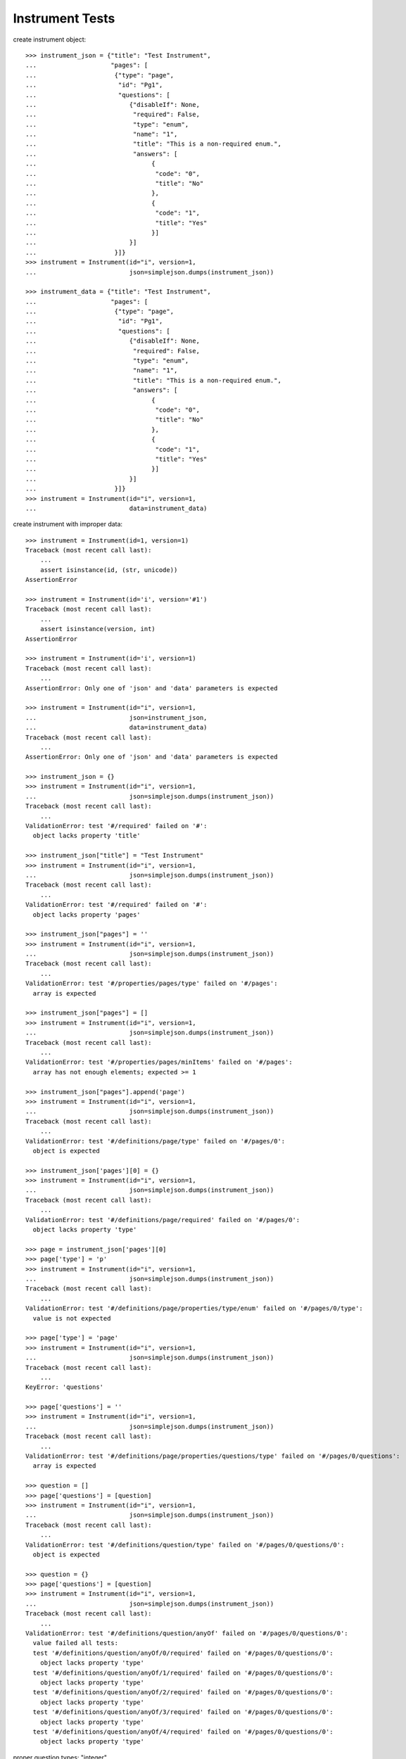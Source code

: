 ********************
  Instrument Tests
********************

.. contents:: Table of Contents

    >>> import simplejson
    >>> from rex.instrument import Instrument

create instrument object::

    >>> instrument_json = {"title": "Test Instrument",
    ...                    "pages": [
    ...                     {"type": "page",
    ...                      "id": "Pg1",
    ...                      "questions": [
    ...                         {"disableIf": None,
    ...                          "required": False,
    ...                          "type": "enum",
    ...                          "name": "1",
    ...                          "title": "This is a non-required enum.",
    ...                          "answers": [
    ...                               {
    ...                                "code": "0",
    ...                                "title": "No"
    ...                               },
    ...                               {
    ...                                "code": "1",
    ...                                "title": "Yes"
    ...                               }]
    ...                         }]
    ...                     }]}
    >>> instrument = Instrument(id="i", version=1,
    ...                         json=simplejson.dumps(instrument_json))

    >>> instrument_data = {"title": "Test Instrument",
    ...                    "pages": [
    ...                     {"type": "page",
    ...                      "id": "Pg1",
    ...                      "questions": [
    ...                         {"disableIf": None,
    ...                          "required": False,
    ...                          "type": "enum",
    ...                          "name": "1",
    ...                          "title": "This is a non-required enum.",
    ...                          "answers": [
    ...                               {
    ...                                "code": "0",
    ...                                "title": "No"
    ...                               },
    ...                               {
    ...                                "code": "1",
    ...                                "title": "Yes"
    ...                               }]
    ...                         }]
    ...                     }]}
    >>> instrument = Instrument(id="i", version=1,
    ...                         data=instrument_data)

create instrument with improper data::

    >>> instrument = Instrument(id=1, version=1)
    Traceback (most recent call last):
        ...
        assert isinstance(id, (str, unicode))
    AssertionError

    >>> instrument = Instrument(id='i', version='#1')
    Traceback (most recent call last):
        ...
        assert isinstance(version, int)
    AssertionError

    >>> instrument = Instrument(id='i', version=1)
    Traceback (most recent call last):
        ...
    AssertionError: Only one of 'json' and 'data' parameters is expected

    >>> instrument = Instrument(id="i", version=1, 
    ...                         json=instrument_json,
    ...                         data=instrument_data)
    Traceback (most recent call last):
        ...
    AssertionError: Only one of 'json' and 'data' parameters is expected

    >>> instrument_json = {}
    >>> instrument = Instrument(id="i", version=1,
    ...                         json=simplejson.dumps(instrument_json))
    Traceback (most recent call last):
        ...
    ValidationError: test '#/required' failed on '#':
      object lacks property 'title'

    >>> instrument_json["title"] = "Test Instrument"
    >>> instrument = Instrument(id="i", version=1,
    ...                         json=simplejson.dumps(instrument_json))
    Traceback (most recent call last):
        ...
    ValidationError: test '#/required' failed on '#':
      object lacks property 'pages'

    >>> instrument_json["pages"] = ''
    >>> instrument = Instrument(id="i", version=1,
    ...                         json=simplejson.dumps(instrument_json))
    Traceback (most recent call last):
        ...
    ValidationError: test '#/properties/pages/type' failed on '#/pages':
      array is expected

    >>> instrument_json["pages"] = []
    >>> instrument = Instrument(id="i", version=1,
    ...                         json=simplejson.dumps(instrument_json))
    Traceback (most recent call last):
        ...
    ValidationError: test '#/properties/pages/minItems' failed on '#/pages':
      array has not enough elements; expected >= 1

    >>> instrument_json["pages"].append('page')
    >>> instrument = Instrument(id="i", version=1,
    ...                         json=simplejson.dumps(instrument_json))
    Traceback (most recent call last):
        ...
    ValidationError: test '#/definitions/page/type' failed on '#/pages/0':
      object is expected

    >>> instrument_json['pages'][0] = {}
    >>> instrument = Instrument(id="i", version=1,
    ...                         json=simplejson.dumps(instrument_json))
    Traceback (most recent call last):
        ...
    ValidationError: test '#/definitions/page/required' failed on '#/pages/0':
      object lacks property 'type'

    >>> page = instrument_json['pages'][0]
    >>> page['type'] = 'p'
    >>> instrument = Instrument(id="i", version=1,
    ...                         json=simplejson.dumps(instrument_json))
    Traceback (most recent call last):
        ...
    ValidationError: test '#/definitions/page/properties/type/enum' failed on '#/pages/0/type':
      value is not expected

    >>> page['type'] = 'page'
    >>> instrument = Instrument(id="i", version=1,
    ...                         json=simplejson.dumps(instrument_json))
    Traceback (most recent call last):
        ...
    KeyError: 'questions'

    >>> page['questions'] = ''
    >>> instrument = Instrument(id="i", version=1,
    ...                         json=simplejson.dumps(instrument_json))
    Traceback (most recent call last):
        ...
    ValidationError: test '#/definitions/page/properties/questions/type' failed on '#/pages/0/questions':
      array is expected

    >>> question = []
    >>> page['questions'] = [question]
    >>> instrument = Instrument(id="i", version=1,
    ...                         json=simplejson.dumps(instrument_json))
    Traceback (most recent call last):
        ...
    ValidationError: test '#/definitions/question/type' failed on '#/pages/0/questions/0':
      object is expected

    >>> question = {}
    >>> page['questions'] = [question]
    >>> instrument = Instrument(id="i", version=1,
    ...                         json=simplejson.dumps(instrument_json))
    Traceback (most recent call last):
        ...
    ValidationError: test '#/definitions/question/anyOf' failed on '#/pages/0/questions/0':
      value failed all tests:
      test '#/definitions/question/anyOf/0/required' failed on '#/pages/0/questions/0':
        object lacks property 'type'
      test '#/definitions/question/anyOf/1/required' failed on '#/pages/0/questions/0':
        object lacks property 'type'
      test '#/definitions/question/anyOf/2/required' failed on '#/pages/0/questions/0':
        object lacks property 'type'
      test '#/definitions/question/anyOf/3/required' failed on '#/pages/0/questions/0':
        object lacks property 'type'
      test '#/definitions/question/anyOf/4/required' failed on '#/pages/0/questions/0':
        object lacks property 'type'

proper question types: "integer",
                       "float",
                       "weight",
                       "time_month",
                       "time_week",
                       "time_days",
                       "time_hours",
                       "time_minutes",
                       "string",
                       "text",
                       "date",
                       "enum",
                       "set",
                       "rep_group"

example of improper question type::

    >>> question = page['questions'][0]
    >>> question['type'] = 't1'
    >>> instrument = Instrument(id="i", version=1,
    ...                         json=simplejson.dumps(instrument_json))
    Traceback (most recent call last):
        ...
    ValidationError: test '#/definitions/anyType/anyOf' failed on '#/pages/0/questions/0/type':
      value failed all tests:
      test '#/definitions/numericType/enum' failed on '#/pages/0/questions/0/type':
        value is not expected
      test '#/definitions/textType/enum' failed on '#/pages/0/questions/0/type':
        value is not expected
      test '#/definitions/dateType/enum' failed on '#/pages/0/questions/0/type':
        value is not expected
      test '#/definitions/choiceType/enum' failed on '#/pages/0/questions/0/type':
        value is not expected
      test '#/definitions/groupType/enum' failed on '#/pages/0/questions/0/type':
        value is not expected

    >>> question['type'] = 'date'
    >>> instrument = Instrument(id="i", version=1,
    ...                         json=simplejson.dumps(instrument_json))
    Traceback (most recent call last):
        ...
    ValidationError: test '#/definitions/question/anyOf' failed on '#/pages/0/questions/0':
      value failed all tests:
      test '#/definitions/question/anyOf/0/required' failed on '#/pages/0/questions/0':
        object lacks property 'name'
      test '#/definitions/question/anyOf/1/required' failed on '#/pages/0/questions/0':
        object lacks property 'name'
      test '#/definitions/question/anyOf/2/required' failed on '#/pages/0/questions/0':
        object lacks property 'name'
      test '#/definitions/question/anyOf/3/required' failed on '#/pages/0/questions/0':
        object lacks property 'name'
      test '#/definitions/question/anyOf/4/required' failed on '#/pages/0/questions/0':
        object lacks property 'name'

    >>> question['name'] = 1
    >>> instrument = Instrument(id="i", version=1,
    ...                         json=simplejson.dumps(instrument_json))
    Traceback (most recent call last):
        ...
    ValidationError: test '#/definitions/question/properties/name/type' failed on '#/pages/0/questions/0/name':
      string is expected

    >>> question['name'] = 'date'
    >>> instrument = Instrument(id="i", version=1,
    ...                         json=simplejson.dumps(instrument_json))
    Traceback (most recent call last):
        ...
    ValidationError: test '#/definitions/question/anyOf' failed on '#/pages/0/questions/0':
      value failed all tests:
      test '#/definitions/question/anyOf/0/required' failed on '#/pages/0/questions/0':
        object lacks property 'title'
      test '#/definitions/question/anyOf/1/required' failed on '#/pages/0/questions/0':
        object lacks property 'title'
      test '#/definitions/question/anyOf/2/required' failed on '#/pages/0/questions/0':
        object lacks property 'title'
      test '#/definitions/question/anyOf/3/required' failed on '#/pages/0/questions/0':
        object lacks property 'title'
      test '#/definitions/question/anyOf/4/required' failed on '#/pages/0/questions/0':
        object lacks property 'title'

    >>> question['title'] = 'Date'
    >>> instrument = Instrument(id="i", version=1,
    ...                         json=simplejson.dumps(instrument_json))
    Traceback (most recent call last):
        ...
    ValidationError: test '#/definitions/question/anyOf' failed on '#/pages/0/questions/0':
      value failed all tests:
      test '#/definitions/question/anyOf/0/required' failed on '#/pages/0/questions/0':
        object lacks property 'required'
      test '#/definitions/question/anyOf/1/required' failed on '#/pages/0/questions/0':
        object lacks property 'required'
      test '#/definitions/question/anyOf/2/required' failed on '#/pages/0/questions/0':
        object lacks property 'required'
      test '#/definitions/question/anyOf/3/required' failed on '#/pages/0/questions/0':
        object lacks property 'required'
      test '#/definitions/question/anyOf/4/required' failed on '#/pages/0/questions/0':
        object lacks property 'required'

    >>> question['required'] = True
    >>> instrument = Instrument(id="i", version=1,
    ...                         json=simplejson.dumps(instrument_json))

